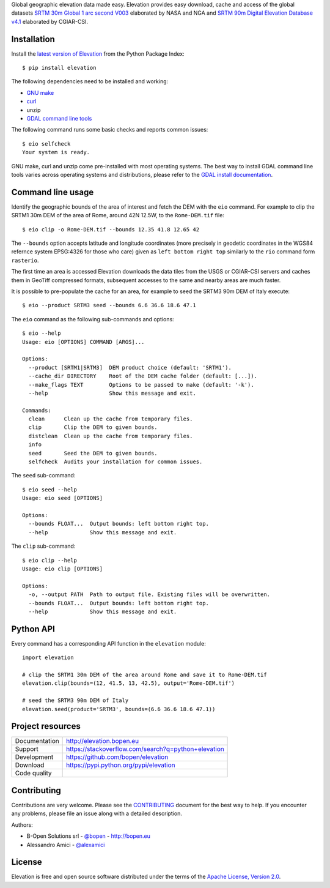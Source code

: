 Global geographic elevation data made easy.
Elevation provides easy download, cache and access of the global datasets
`SRTM 30m Global 1 arc second V003 <https://lpdaac.usgs.gov/dataset_discovery/measures/measures_products_table/SRTMGL1_v003>`_
elaborated by NASA and NGA
and
`SRTM 90m Digital Elevation Database v4.1 <http://www.cgiar-csi.org/data/srtm-90m-digital-elevation-database-v4-1>`_
elaborated by CGIAR-CSI.

Installation
------------

Install the `latest version of Elevation <https://pypi.python.org/pypi/elevation>`_
from the Python Package Index::

    $ pip install elevation

The following dependencies need to be installed and working:

- `GNU make <https://www.gnu.org/software/make/>`_
- `curl <https://curl.haxx.se/>`_
- unzip
- `GDAL command line tools <http://www.gdal.org/>`_

The following command runs some basic checks and reports common issues::

    $ eio selfcheck
    Your system is ready.

GNU make, curl and unzip come pre-installed with most operating systems.
The best way to install GDAL command line tools varies across operating systems
and distributions, please refer to the
`GDAL install documentation <https://trac.osgeo.org/gdal/wiki/DownloadingGdalBinaries>`_.


Command line usage
------------------

Identify the geographic bounds of the area of interest and fetch the DEM with the ``eio`` command.
For example to clip the SRTM1 30m DEM of the area of Rome, around 42N 12.5W, to the ``Rome-DEM.tif`` file::

    $ eio clip -o Rome-DEM.tif --bounds 12.35 41.8 12.65 42

The ``--bounds`` option accepts latitude and longitude coordinates
(more precisely in geodetic coordinates in the WGS84 refernce system EPSG:4326 for those who care)
given as ``left bottom right top`` similarly to the ``rio`` command form ``rasterio``.

The first time an area is accessed Elevation downloads the data tiles from the USGS or CGIAR-CSI servers and
caches them in GeoTiff compressed formats,
subsequent accesses to the same and nearby areas are much faster.

It is possible to pre-populate the cache for an area, for example to seed the SRTM3 90m DEM of Italy execute::

    $ eio --product SRTM3 seed --bounds 6.6 36.6 18.6 47.1

The ``eio`` command as the following sub-commands and options::

    $ eio --help
    Usage: eio [OPTIONS] COMMAND [ARGS]...

    Options:
      --product [SRTM1|SRTM3]  DEM product choice (default: 'SRTM1').
      --cache_dir DIRECTORY    Root of the DEM cache folder (default: [...]).
      --make_flags TEXT        Options to be passed to make (default: '-k').
      --help                   Show this message and exit.

    Commands:
      clean      Clean up the cache from temporary files.
      clip       Clip the DEM to given bounds.
      distclean  Clean up the cache from temporary files.
      info
      seed       Seed the DEM to given bounds.
      selfcheck  Audits your installation for common issues.

The ``seed`` sub-command::

    $ eio seed --help
    Usage: eio seed [OPTIONS]

    Options:
      --bounds FLOAT...  Output bounds: left bottom right top.
      --help             Show this message and exit.

The ``clip`` sub-command::

    $ eio clip --help
    Usage: eio clip [OPTIONS]

    Options:
      -o, --output PATH  Path to output file. Existing files will be overwritten.
      --bounds FLOAT...  Output bounds: left bottom right top.
      --help             Show this message and exit.


Python API
----------

Every command has a corresponding API function in the ``elevation`` module::

    import elevation

    # clip the SRTM1 30m DEM of the area around Rome and save it to Rome-DEM.tif
    elevation.clip(bounds=(12, 41.5, 13, 42.5), output='Rome-DEM.tif')

    # seed the SRTM3 90m DEM of Italy
    elevation.seed(product='SRTM3', bounds=(6.6 36.6 18.6 47.1))


Project resources
-----------------

============= =========================================================
Documentation http://elevation.bopen.eu
Support       https://stackoverflow.com/search?q=python+elevation
Development   https://github.com/bopen/elevation
Download      https://pypi.python.org/pypi/elevation
Code quality  .. image:: https://api.travis-ci.org/bopen/elevation.svg?branch=master
                :target: https://travis-ci.org/bopen/elevation/branches
                :alt: Build Status on Travis CI
              .. image:: https://coveralls.io/repos/bopen/elevation/badge.svg?branch=master&service=github
                :target: https://coveralls.io/github/bopen/elevation
                :alt: Coverage Status on Coveralls
============= =========================================================


Contributing
------------

Contributions are very welcome. Please see the `CONTRIBUTING`_ document for
the best way to help.
If you encounter any problems, please file an issue along with a detailed description.

.. _`CONTRIBUTING`: https://github.com/bopen/elevation/blob/master/CONTRIBUTING.rst

Authors:

- B-Open Solutions srl - `@bopen <https://github.com/bopen>`_ - http://bopen.eu
- Alessandro Amici - `@alexamici <https://github.com/alexamici>`_


License
-------

Elevation is free and open source software
distributed under the terms of the `Apache License, Version 2.0 <http://www.apache.org/licenses/LICENSE-2.0>`_.
